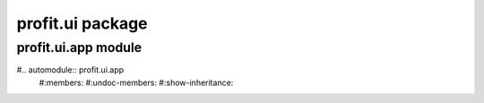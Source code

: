 profit.ui package
=================

profit.ui.app module
--------------------

#.. automodule:: profit.ui.app
   #:members:
   #:undoc-members:
   #:show-inheritance:
